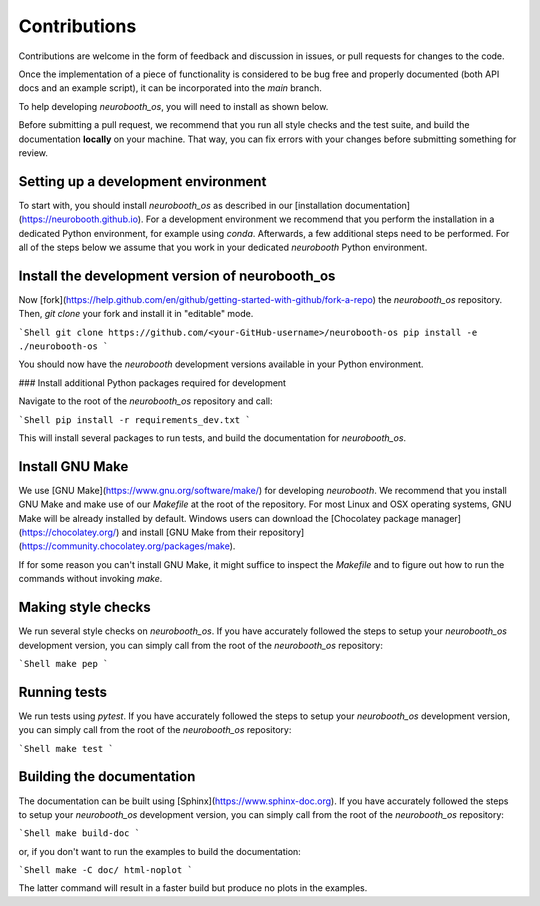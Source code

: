 Contributions
-------------

Contributions are welcome in the form of feedback and discussion in issues,
or pull requests for changes to the code.

Once the implementation of a piece of functionality is considered to be bug
free and properly documented (both API docs and an example script),
it can be incorporated into the `main` branch.

To help developing `neurobooth_os`, you will need to install as shown below.

Before submitting a pull request, we recommend that you run all style checks
and the test suite, and build the documentation **locally** on your machine.
That way, you can fix errors with your changes before submitting something
for review.

Setting up a development environment
~~~~~~~~~~~~~~~~~~~~~~~~~~~~~~~~~~~~

To start with, you should install `neurobooth_os` as described in our
[installation documentation](https://neurobooth.github.io).
For a development environment we recommend that you perform the installation in
a dedicated Python environment, for example using `conda`.
Afterwards, a few additional steps need to be performed.
For all of the steps below we assume that you work in your dedicated `neurobooth`
Python environment.

Install the development version of neurobooth_os
~~~~~~~~~~~~~~~~~~~~~~~~~~~~~~~~~~~~~~~~~~~~~~~~

Now [fork](https://help.github.com/en/github/getting-started-with-github/fork-a-repo) the `neurobooth_os` repository.
Then, `git clone` your fork and install it in "editable" mode.

```Shell
git clone https://github.com/<your-GitHub-username>/neurobooth-os
pip install -e ./neurobooth-os
```

You should now have the `neurobooth` development versions available in your Python environment.

### Install additional Python packages required for development

Navigate to the root of the `neurobooth_os` repository and call:

```Shell
pip install -r requirements_dev.txt
```

This will install several packages to run tests, and build the documentation
for `neurobooth_os`.

Install GNU Make
~~~~~~~~~~~~~~~~

We use [GNU Make](https://www.gnu.org/software/make/) for developing `neurobooth`.
We recommend that you install GNU Make and make use of our `Makefile` at the root
of the repository.
For most Linux and OSX operating systems, GNU Make will be already installed by default.
Windows users can download the [Chocolatey package manager](https://chocolatey.org/)
and install [GNU Make from their repository](https://community.chocolatey.org/packages/make).

If for some reason you can't install GNU Make, it might suffice to inspect
the `Makefile` and to figure out how to run the commands without invoking `make`.

Making style checks
~~~~~~~~~~~~~~~~~~~

We run several style checks on `neurobooth_os`.
If you have accurately followed the steps to setup your `neurobooth_os`
development version, you can simply call from the root of the
`neurobooth_os` repository:

```Shell
make pep
```

Running tests
~~~~~~~~~~~~~

We run tests using `pytest`.
If you have accurately followed the steps to setup your `neurobooth_os`
development version, you can simply call from the root of the
`neurobooth_os` repository:

```Shell
make test
```

Building the documentation
~~~~~~~~~~~~~~~~~~~~~~~~~~

The documentation can be built using [Sphinx](https://www.sphinx-doc.org).
If you have accurately followed the steps to setup your `neurobooth_os` development version,
you can simply call from the root of the `neurobooth_os` repository:

```Shell
make build-doc
```

or, if you don't want to run the examples to build the documentation:

```Shell
make -C doc/ html-noplot
```

The latter command will result in a faster build but produce no plots in the examples.
